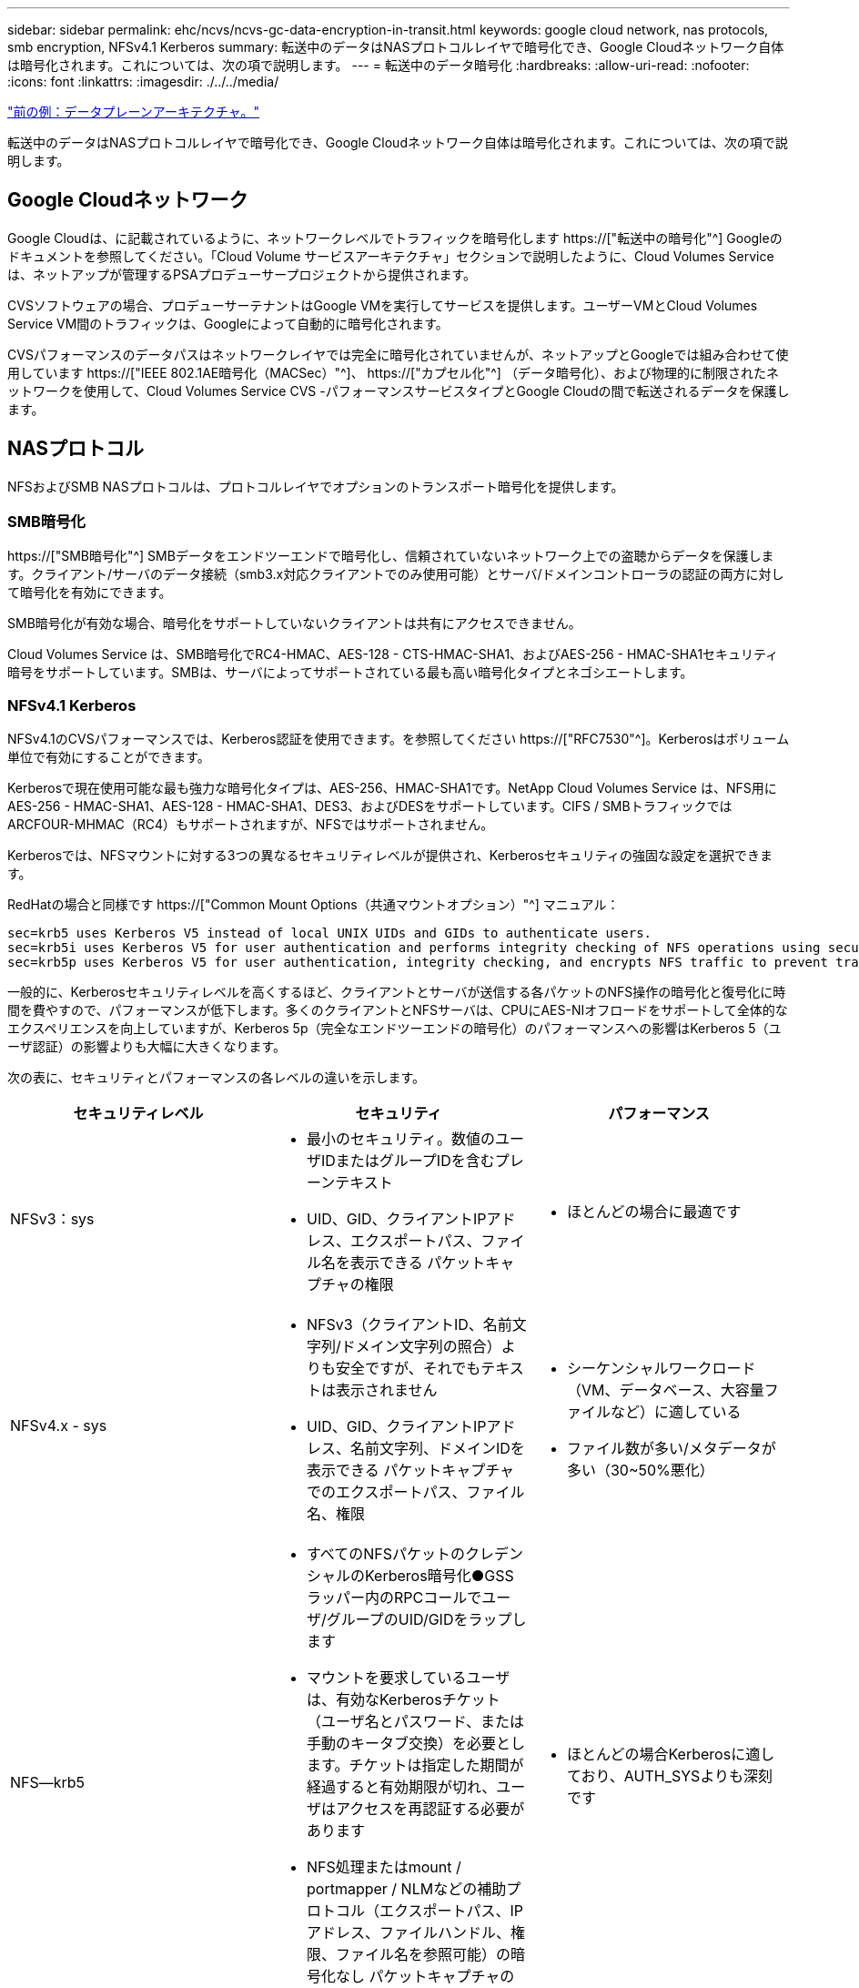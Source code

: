 ---
sidebar: sidebar 
permalink: ehc/ncvs/ncvs-gc-data-encryption-in-transit.html 
keywords: google cloud network, nas protocols, smb encryption, NFSv4.1 Kerberos 
summary: 転送中のデータはNASプロトコルレイヤで暗号化でき、Google Cloudネットワーク自体は暗号化されます。これについては、次の項で説明します。 
---
= 転送中のデータ暗号化
:hardbreaks:
:allow-uri-read: 
:nofooter: 
:icons: font
:linkattrs: 
:imagesdir: ./../../media/


link:ncvs-gc-data-plane-architecture.html["前の例：データプレーンアーキテクチャ。"]

[role="lead"]
転送中のデータはNASプロトコルレイヤで暗号化でき、Google Cloudネットワーク自体は暗号化されます。これについては、次の項で説明します。



== Google Cloudネットワーク

Google Cloudは、に記載されているように、ネットワークレベルでトラフィックを暗号化します https://["転送中の暗号化"^] Googleのドキュメントを参照してください。「Cloud Volume サービスアーキテクチャ」セクションで説明したように、Cloud Volumes Service は、ネットアップが管理するPSAプロデューサープロジェクトから提供されます。

CVSソフトウェアの場合、プロデューサーテナントはGoogle VMを実行してサービスを提供します。ユーザーVMとCloud Volumes Service VM間のトラフィックは、Googleによって自動的に暗号化されます。

CVSパフォーマンスのデータパスはネットワークレイヤでは完全に暗号化されていませんが、ネットアップとGoogleでは組み合わせて使用しています https://["IEEE 802.1AE暗号化（MACSec）"^]、 https://["カプセル化"^] （データ暗号化）、および物理的に制限されたネットワークを使用して、Cloud Volumes Service CVS -パフォーマンスサービスタイプとGoogle Cloudの間で転送されるデータを保護します。



== NASプロトコル

NFSおよびSMB NASプロトコルは、プロトコルレイヤでオプションのトランスポート暗号化を提供します。



=== SMB暗号化

https://["SMB暗号化"^] SMBデータをエンドツーエンドで暗号化し、信頼されていないネットワーク上での盗聴からデータを保護します。クライアント/サーバのデータ接続（smb3.x対応クライアントでのみ使用可能）とサーバ/ドメインコントローラの認証の両方に対して暗号化を有効にできます。

SMB暗号化が有効な場合、暗号化をサポートしていないクライアントは共有にアクセスできません。

Cloud Volumes Service は、SMB暗号化でRC4-HMAC、AES-128 - CTS-HMAC-SHA1、およびAES-256 - HMAC-SHA1セキュリティ暗号をサポートしています。SMBは、サーバによってサポートされている最も高い暗号化タイプとネゴシエートします。



=== NFSv4.1 Kerberos

NFSv4.1のCVSパフォーマンスでは、Kerberos認証を使用できます。を参照してください https://["RFC7530"^]。Kerberosはボリューム単位で有効にすることができます。

Kerberosで現在使用可能な最も強力な暗号化タイプは、AES-256、HMAC-SHA1です。NetApp Cloud Volumes Service は、NFS用にAES-256 - HMAC-SHA1、AES-128 - HMAC-SHA1、DES3、およびDESをサポートしています。CIFS / SMBトラフィックではARCFOUR-MHMAC（RC4）もサポートされますが、NFSではサポートされません。

Kerberosでは、NFSマウントに対する3つの異なるセキュリティレベルが提供され、Kerberosセキュリティの強固な設定を選択できます。

RedHatの場合と同様です https://["Common Mount Options（共通マウントオプション）"^] マニュアル：

....
sec=krb5 uses Kerberos V5 instead of local UNIX UIDs and GIDs to authenticate users.
sec=krb5i uses Kerberos V5 for user authentication and performs integrity checking of NFS operations using secure checksums to prevent data tampering.
sec=krb5p uses Kerberos V5 for user authentication, integrity checking, and encrypts NFS traffic to prevent traffic sniffing. This is the most secure setting, but it also involves the most performance overhead.
....
一般的に、Kerberosセキュリティレベルを高くするほど、クライアントとサーバが送信する各パケットのNFS操作の暗号化と復号化に時間を費やすので、パフォーマンスが低下します。多くのクライアントとNFSサーバは、CPUにAES-NIオフロードをサポートして全体的なエクスペリエンスを向上していますが、Kerberos 5p（完全なエンドツーエンドの暗号化）のパフォーマンスへの影響はKerberos 5（ユーザ認証）の影響よりも大幅に大きくなります。

次の表に、セキュリティとパフォーマンスの各レベルの違いを示します。

|===
| セキュリティレベル | セキュリティ | パフォーマンス 


| NFSv3：sys  a| 
* 最小のセキュリティ。数値のユーザIDまたはグループIDを含むプレーンテキスト
* UID、GID、クライアントIPアドレス、エクスポートパス、ファイル名を表示できる パケットキャプチャの権限

 a| 
* ほとんどの場合に最適です




| NFSv4.x - sys  a| 
* NFSv3（クライアントID、名前文字列/ドメイン文字列の照合）よりも安全ですが、それでもテキストは表示されません
* UID、GID、クライアントIPアドレス、名前文字列、ドメインIDを表示できる パケットキャプチャでのエクスポートパス、ファイル名、権限

 a| 
* シーケンシャルワークロード（VM、データベース、大容量ファイルなど）に適している
* ファイル数が多い/メタデータが多い（30~50%悪化）




| NFS—krb5  a| 
* すべてのNFSパケットのクレデンシャルのKerberos暗号化●GSSラッパー内のRPCコールでユーザ/グループのUID/GIDをラップします
* マウントを要求しているユーザは、有効なKerberosチケット（ユーザ名とパスワード、または手動のキータブ交換）を必要とします。チケットは指定した期間が経過すると有効期限が切れ、ユーザはアクセスを再認証する必要があります
* NFS処理またはmount / portmapper / NLMなどの補助プロトコル（エクスポートパス、IPアドレス、ファイルハンドル、権限、ファイル名を参照可能）の暗号化なし パケットキャプチャのatime / mtime）

 a| 
* ほとんどの場合Kerberosに適しており、AUTH_SYSよりも深刻です




| NFS—krb5i  a| 
* すべてのNFSパケットのクレデンシャルのKerberos暗号化●GSSラッパー内のRPCコールでユーザ/グループのUID/GIDをラップします
* マウントを要求しているユーザは、有効なKerberosチケット（ユーザ名/パスワードまたは手動のキータブ交換を使用）を必要とします。チケットは指定した期間が経過すると失効し、ユーザはアクセスを再認証する必要があります
* NFS処理またはmount / portmapper / NLMなどの補助プロトコル（エクスポートパス、IPアドレス、ファイルハンドル、権限、ファイル名を参照可能）の暗号化なし パケットキャプチャのatime / mtime）
* Kerberos GSSチェックサムが各パケットに追加されるため、パケットを傍受することはありません。チェックサムが一致する場合は、会話が許可されます。

 a| 
* NFSペイロードは暗号化されないため、krb5pよりも優れています。krb5よりも追加されたオーバーヘッドのみが整合性のチェックサムです。krb5iのパフォーマンスはkrb5よりもそれほど悪くはないが、多少の低下が見られる。




| NFS–krb5p  a| 
* すべてのNFSパケットのクレデンシャルのKerberos暗号化●GSSラッパー内のRPCコールでユーザ/グループのUID/GIDをラップします
* マウントを要求しているユーザは、有効なKerberosチケット（ユーザ名とパスワード、または手動のkeytab交換を使用）を必要とします。チケットは指定した期間が経過すると有効期限が切れ、ユーザはアクセスを再認証する必要があります
* すべてのNFSパケットペイロードは、GSSラッパーで暗号化されます（パケットキャプチャではファイルハンドル、権限、ファイル名、atime/mtimeを確認できません）。
* 整合性チェックが含まれます。
* NFSの処理タイプは表示されます（fsinfo、access、GETATTRなど）。
* 補助プロトコル（マウント、portmap、NLMなど）は暗号化されません-（エクスポートパス、IPアドレスを参照可能）

 a| 
* セキュリティレベルで最悪のパフォーマンス。krb5pは、暗号化や復号化がさらに必要です。
* NFSv4.xに加えてkrb5pを使用した方がパフォーマンスが向上し、ファイル数の多いワークロードに対応できます。


|===
Cloud Volumes Service では、設定されたActive DirectoryサーバがKerberosサーバおよびLDAPサーバとして使用されます（RFC2307互換スキーマからユーザIDを検索する場合）。それ以外のKerberosサーバまたはLDAPサーバはサポートされません。Cloud Volumes Service では、アイデンティティ管理にLDAPを使用することを強く推奨します。NFS Kerberosがパケットキャプチャにどのように表示されるかについては、を参照してください link:ncvs-gc-cloud-volumes-service-architecture.html#packet-sniffing/trace-considerations["「パケットのスニッフィング/トレースに関する考慮事項」"]

link:ncvs-gc-data-encryption-at-rest.html["次の例：保存データの暗号化"]
